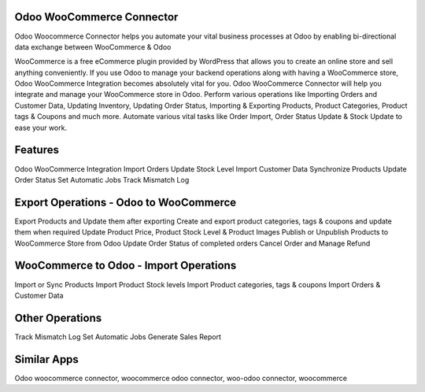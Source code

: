 ==========================
Odoo WooCommerce Connector
==========================
Odoo Woocommerce Connector helps you automate your vital business processes at Odoo by enabling bi-directional data exchange between WooCommerce & Odoo

WooCommerce is a free eCommerce plugin provided by WordPress that allows you to create an online store and sell anything conveniently. 
If you use Odoo to manage your backend operations along with having a WooCommerce store, Odoo WooCommerce Integration becomes absolutely vital for you. 
Odoo WooCommerce Connector will help you integrate and manage your WooCommerce store in Odoo. 
Perform various operations like Importing Orders and Customer Data, Updating Inventory, Updating Order Status, Importing & Exporting Products, Product Categories, Product tags & Coupons and much more. Automate various vital tasks like Order Import, Order Status Update & Stock Update to ease your work.

========
Features
========
Odoo WooCommerce Integration    
Import Orders
Update Stock Level
Import Customer Data
Synchronize Products
Update Order Status
Set Automatic Jobs
Track Mismatch Log


=======================================
Export Operations - Odoo to WooCommerce
=======================================
Export Products and Update them after exporting
Create and export product categories, tags & coupons and update them when required
Update Product Price, Product Stock Level & Product Images
Publish or Unpublish Products to WooCommerce Store from Odoo
Update Order Status of completed orders
Cancel Order and Manage Refund

==================================
WooCommerce to Odoo - Import Operations
==================================
Import or Sync Products
Import Product Stock levels
Import Product categories, tags & coupons
Import Orders & Customer Data

=================
Other Operations
=================
Track Mismatch Log
Set Automatic Jobs
Generate Sales Report


============
Similar Apps
============

Odoo woocommerce connector, woocommerce odoo connector, woo-odoo connector, woocommerce

